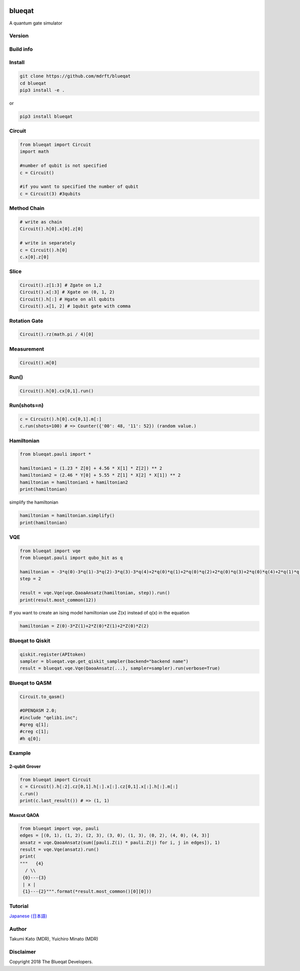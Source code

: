 .. image:: https://raw.githubusercontent.com/mdrft/Blueqat/master/MDR_Blueqat_color.png
    :target: https://github.com/mdrft/Blueqat
    :alt: Blueqat

=======
blueqat
=======

A quantum gate simulator

Version
=======
.. image:: https://badge.fury.io/py/blueqat.svg
    :target: https://badge.fury.io/py/blueqat

Build info
==========
.. image:: https://circleci.com/gh/mdrft/Blueqat.svg?style=svg
    :target: https://circleci.com/gh/mdrft/Blueqat

Install
=======

.. code-block:: sh

    git clone https://github.com/mdrft/blueqat
    cd blueqat
    pip3 install -e .

or

.. code-block:: sh

    pip3 install blueqat

Circuit
=======

.. code-block:: python

    from blueqat import Circuit
    import math

    #number of qubit is not specified
    c = Circuit()

    #if you want to specified the number of qubit
    c = Circuit(3) #3qubits

Method Chain
============

.. code-block:: python

    # write as chain
    Circuit().h[0].x[0].z[0]

    # write in separately
    c = Circuit().h[0]
    c.x[0].z[0]

Slice
=====

.. code-block:: python

    Circuit().z[1:3] # Zgate on 1,2
    Circuit().x[:3] # Xgate on (0, 1, 2)
    Circuit().h[:] # Hgate on all qubits
    Circuit().x[1, 2] # 1qubit gate with comma

Rotation Gate
=============

.. code-block:: python

    Circuit().rz(math.pi / 4)[0]

Measurement
===========

.. code-block:: python

    Circuit().m[0]

Run()
=====

.. code-block:: python

    Circuit().h[0].cx[0,1].run()

Run(shots=n)
============

.. code-block:: python

    c = Circuit().h[0].cx[0,1].m[:]
    c.run(shots=100) # => Counter({'00': 48, '11': 52}) (random value.)

Hamiltonian
===========

.. code-block:: python

    from blueqat.pauli import *

    hamiltonian1 = (1.23 * Z[0] + 4.56 * X[1] * Z[2]) ** 2
    hamiltonian2 = (2.46 * Y[0] + 5.55 * Z[1] * X[2] * X[1]) ** 2
    hamiltonian = hamiltonian1 + hamiltonian2
    print(hamiltonian)

simplify the hamiltonian

.. code-block:: python

    hamiltonian = hamiltonian.simplify()
    print(hamiltonian)

VQE
===

.. code-block:: python

    from blueqat import vqe
    from blueqat.pauli import qubo_bit as q

    hamiltonian = -3*q(0)-3*q(1)-3*q(2)-3*q(3)-3*q(4)+2*q(0)*q(1)+2*q(0)*q(2)+2*q(0)*q(3)+2*q(0)*q(4)+2*q(1)*q(2)+2*q(1)*q(3)+2*q(1)*q(4)+2*q(2)*q(3)+2*q(2)*q(4)+2*q(3)*q(4)
    step = 2

    result = vqe.Vqe(vqe.QaoaAnsatz(hamiltonian, step)).run()
    print(result.most_common(12))

If you want to create an ising model hamiltonian use Z(x) instead of q(x) in the equation

.. code-block:: python

    hamiltonian = Z(0)-3*Z(1)+2*Z(0)*Z(1)+2*Z(0)*Z(2)

Blueqat to Qiskit
=================

.. code-block:: python

    qiskit.register(APItoken)
    sampler = blueqat.vqe.get_qiskit_sampler(backend="backend name")
    result = blueqat.vqe.Vqe(QaoaAnsatz(...), sampler=sampler).run(verbose=True)

Blueqat to QASM
===============

.. code-block:: python

    Circuit.to_qasm()
    
    #OPENQASM 2.0;
    #include "qelib1.inc";
    #qreg q[1];
    #creg c[1];
    #h q[0];

Example
=======

2-qubit Grover
--------------

.. code-block:: python

    from blueqat import Circuit
    c = Circuit().h[:2].cz[0,1].h[:].x[:].cz[0,1].x[:].h[:].m[:]
    c.run()
    print(c.last_result()) # => (1, 1)

Maxcut QAOA
-----------

.. code-block:: python

    from blueqat import vqe, pauli
    edges = [(0, 1), (1, 2), (2, 3), (3, 0), (1, 3), (0, 2), (4, 0), (4, 3)]
    ansatz = vqe.QaoaAnsatz(sum([pauli.Z(i) * pauli.Z(j) for i, j in edges]), 1)
    result = vqe.Vqe(ansatz).run()
    print(
    """   {4}
      / \\
     {0}---{3}
     | x |
     {1}---{2}""".format(*result.most_common()[0][0]))

Tutorial
========
`Japanese (日本語) <https://github.com/mdrft/Blueqat/tree/master/tutorial_ja>`_

Author
======
Takumi Kato (MDR), Yuichiro Minato (MDR)

Disclaimer
==========
Copyright 2018 The Blueqat Developers.
